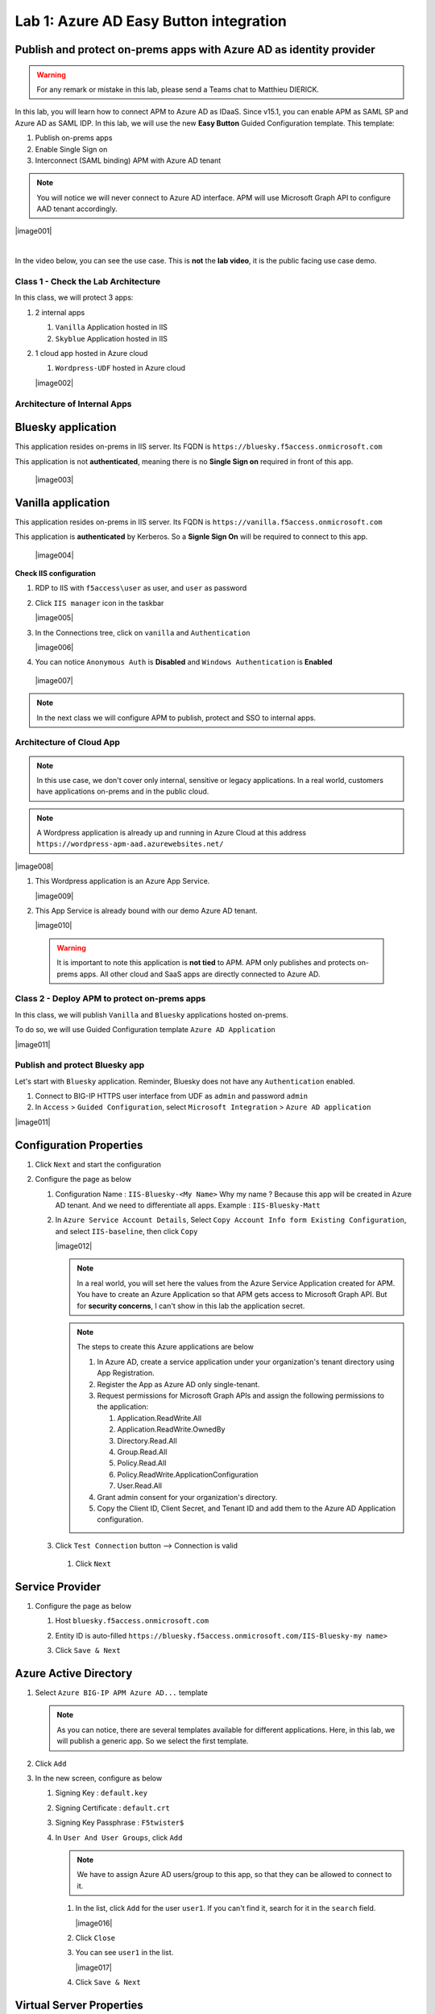 Lab 1: Azure AD Easy Button integration
=============================================

Publish and protect on-prems apps with Azure AD as identity provider
********************************************************************

.. warning :: For any remark or mistake in this lab, please send a Teams chat to Matthieu DIERICK.

In this lab, you will learn how to connect APM to Azure AD as IDaaS. Since v15.1, you can enable APM as SAML SP and Azure AD as SAML IDP. 
In this lab, we will use the new **Easy Button** Guided Configuration template. This template:

#. Publish on-prems apps
#. Enable Single Sign on
#. Interconnect (SAML binding) APM with Azure AD tenant

.. note :: You will notice we will never connect to Azure AD interface. APM will use Microsoft Graph API to configure AAD tenant accordingly.


|image001|


|

In the video below, you can see the use case. This is **not** the **lab video**, it is the public facing use case demo.

.. raw:: html

    <div style="text-align: center; margin-bottom: 2em;">
    <iframe width="896" height="504" src="https://www.youtube.com/embed/6NDUaDz7NQE" frameborder="0" allow="accelerometer; autoplay; encrypted-media; gyroscope; picture-in-picture" allowfullscreen></iframe>
    </div>




Class 1 - Check the Lab Architecture
####################################

In this class, we will protect 3 apps:

#. 2 internal apps
   
   #. ``Vanilla`` Application hosted in IIS
   #. ``Skyblue`` Application hosted in IIS

#. 1 cloud app hosted in Azure cloud

   #. ``Wordpress-UDF`` hosted in Azure cloud

   |image002|


Architecture of Internal Apps
#############################

Bluesky application
*******************

This application resides on-prems in IIS server. Its FQDN is ``https://bluesky.f5access.onmicrosoft.com`` 

This application is not **authenticated**, meaning there is no **Single Sign on** required in front of this app.

   |image003|


Vanilla application
*******************

This application resides on-prems in IIS server. Its FQDN is ``https://vanilla.f5access.onmicrosoft.com`` 

This application is **authenticated** by Kerberos. So a **Signle Sign On** will be required to connect to this app.

   |image004|



**Check IIS configuration**

#. RDP to IIS with ``f5access\user`` as user, and ``user`` as password
#. Click ``IIS manager`` icon in the taskbar

   |image005|

#. In the Connections tree, click on ``vanilla`` and ``Authentication``

   |image006|

#. You can notice ``Anonymous Auth`` is **Disabled** and ``Windows Authentication`` is **Enabled**

  |image007|

.. note :: In the next class we will configure APM to publish, protect and SSO to internal apps.


Architecture of Cloud App
#########################

.. note :: In this use case, we don't cover only internal, sensitive or legacy applications. In a real world, customers have applications on-prems and in the public cloud.

.. note :: A Wordpress application is already up and running in Azure Cloud at this address ``https://wordpress-apm-aad.azurewebsites.net/``

|image008|




#. This Wordpress application is an Azure App Service.

   |image009|

#. This App Service is already bound with our demo Azure AD tenant.

   |image010|

 
 .. warning :: It is important to note this application is **not tied** to APM. APM only publishes and protects on-prems apps. All other cloud and SaaS apps are directly connected to Azure AD.

Class 2 - Deploy APM to protect on-prems apps
#############################################

In this class, we will publish ``Vanilla`` and ``Bluesky`` applications hosted on-prems.

To do so, we will use Guided Configuration template ``Azure AD Application`` 

|image011|

Publish and protect Bluesky app
###############################

Let's start with ``Bluesky`` application. Reminder, Bluesky does not have any ``Authentication`` enabled. 

#. Connect to BIG-IP HTTPS user interface from UDF as ``admin`` and password ``admin``
#. In ``Access`` > ``Guided Configuration``, select ``Microsoft Integration`` > ``Azure AD application`` 


|image011|



Configuration Properties
************************

#. Click ``Next`` and start the configuration
#. Configure the page as below

   #. Configuration Name : ``IIS-Bluesky-<My Name>``  Why my name ? Because this app will be created in Azure AD tenant. And we need to differentiate all apps. Example : ``IIS-Bluesky-Matt``
   #. In ``Azure Service Account Details``, Select ``Copy Account Info form Existing Configuration``, and select ``IIS-baseline``, then click ``Copy``

      |image012|


    
      .. note:: In a real world, you will set here the values from the Azure Service Application created for APM. You have to create an Azure Application so that APM gets access to Microsoft Graph API. But for **security concerns**, I can't show in this lab the application secret.

      .. note:: The steps to create this Azure applications are below

         #. In Azure AD, create a service application under your organization's tenant directory using App Registration.
         #. Register the App as Azure AD only single-tenant.
         #. Request permissions for Microsoft Graph APIs and assign the following permissions to the application:
            
            #. Application.ReadWrite.All
            #. Application.ReadWrite.OwnedBy
            #. Directory.Read.All
            #. Group.Read.All
            #. Policy.Read.All
            #. Policy.ReadWrite.ApplicationConfiguration
            #. User.Read.All
         #. Grant admin consent for your organization's directory.
         #. Copy the Client ID, Client Secret, and Tenant ID and add them to the Azure AD Application configuration.

   #. Click ``Test Connection`` button --> Connection is valid

      |image013|

    #. Click ``Next``


Service Provider
****************

#. Configure the page as below

   #. Host ``bluesky.f5access.onmicrosoft.com``
   #. Entity ID is auto-filled ``https://bluesky.f5access.onmicrosoft.com/IIS-Bluesky-my name>``

      |image014|

   #. Click ``Save & Next``


Azure Active Directory
**********************

#. Select ``Azure BIG-IP APM Azure AD...`` template

   .. note :: As you can notice, there are several templates available for different applications. Here, in this lab, we will publish a generic app. So we select the first template.

#. Click ``Add``
#. In the new screen, configure as below

   #. Signing Key : ``default.key``
   #. Signing Certificate : ``default.crt``
   #. Signing Key Passphrase : ``F5twister$``

      |image015|

    

   #. In ``User And User Groups``, click ``Add``

      .. note :: We have to assign Azure AD users/group to this app, so that they can be allowed to connect to it.

      #. In the list, click ``Add`` for the user ``user1``. If you can't find it, search for it in the ``search`` field.
         

         |image016|

                

      #. Click ``Close``
      #. You can see ``user1`` in the list.

         |image017|

 
      #. Click ``Save & Next``

Virtual Server Properties
*************************

#. Configure the VS as below

   #. IP address : ``10.1.10.104``
   #. ``ClientSSL`` profile. We will get a TLS warning in the browser, but it does not matter for this lab.

      |image018|



#. Click ``Save & Next``


Pool Properties
***************

#. Select ``Create New``
#. In Pool Servers, select ``/Common/10.1.20.9`` This is the IIS server.

   |image019|




Session Management Properties
*****************************

#. Nothing to change, click ``Save & Next``

Deploy your app template
************************

#. Click ``Deploy``

   |image020|


#. Behind the scene, the deployment creates an ``Azure Enterprise Application`` for ``Bluesky``. We can see it in ``Azure portal`` (you don't have access in this lab). With this Enterprise Application, Azure knows where to redirect the user when authenticated. And this app has the certificate and key used to sign the SAML assertion.

   |image021|


Test your deployment
********************

#. RDP to Win10 machine as ``user`` and password ``user``
#. Open ``Microsoft Edge`` browser - icon is on the Desktop
#. Click on the ``bookmark`` ``Bluesky``
#. You will be redirected to Azure AD login page. Login as ``user1@f5access.onmicrosoft.com``, and for the password please ask to the instructor.

   .. warning :: Don't reset or change the password so that all students can use it.

   |image022|



#. You are redirected to APM with a SAML assertion, and can access to Bluesky application

   |image023|

Publish and protect Vanilla app
###############################

Let's continue with ``Vanilla`` application. Reminder, Vanilla application as ``Authentication`` enabled with Kerberos auth. So, we will need to enable ``Kerberos Constrained Delegation``. 

#. Connect to BIG-IP HTTPS user interface from UDF as ``admin`` and password ``admin``
#. In ``Access`` > ``Guided Configuration``, select ``Microsoft Integration`` > ``Azure AD application`` 

   .. note :: As you can notice, we deploy one template per application

   |image011|



Configuration Properties
************************

#. Click ``Next`` and start the configuration
#. Configure the page as below

   #. Configuration Name : ``IIS-Vanilla-<My Name>``  Why my name ? Because this app will be created in Azure AD tenant. And we need to differentiate all apps. 
   #. Enable ``Single Sign-on (SSO)``

      |image024|



      

   #. In ``Azure Service Account Details``, Select ``Copy Account Info form Existing Configuration``, and select ``IIS-baseline``, then click ``Copy``


      |image025|



      
      .. note:: In a real world, you will set here the values from the Azure Service Application created for APM. You have to create an Azure Application so that APM get access to Microsoft Graph API. But for **security concerns**, I can't show in this lab the application secret.

      .. note:: The steps to create this Azure applications are below

         #. In Azure AD, create a service application under your organization's tenant directory using App Registration.
         #. Register the App as Azure AD only single-tenant.
         #. Request permissions for Microsoft Graph APIs and assign the following permissions to the application:
            
            #. Application.ReadWrite.All
            #. Application.ReadWrite.OwnedBy
            #. Directory.Read.All
            #. Group.Read.All
            #. Policy.Read.All
            #. Policy.ReadWrite.ApplicationConfiguration
            #. User.Read.All
         #. Grant admin consent for your organization's directory.
         #. Copy the Client ID, Client Secret, and Tenant ID and add them to the Azure AD Application configuration.

   #. Click ``Test Connection`` button --> Connection is valid

      |image026|




   #. Click Next


Service Provider
****************

#. Configure the page as below

   #. Host ``vanilla.f5access.onmicrosoft.com``
   #. Entity ID is auto-filled ``https://vanilla.f5access.onmicrosoft.com/IIS-Bluesky-my name>``


      |image027|




   #. Click ``Save & Next``


Azure Active Directory
**********************

#. Select ``Azure BIG-IP APM Azure AD...`` template

   .. note :: As you can notice, there are several templates available for different applications. Here, in this lab, we will publish a generic app. So we select the first template.

#. Click ``Add``
#. In the new screen, configure as below.

   #. Signing Key : ``default.key``
   #. Signing Certificate : ``default.crt``
   #. Signing Key Passphrase : ``F5twister$``

      |image028|

  

   #. In ``User And User Groups``, click ``Add``

      .. note :: We have to assign Azure AD users/group to this app, so that they can be allowed to connect to it.

      #. In the list, click ``Add`` for the user ``user1``. If you can't find it, search for it in the ``search`` field.
         
         |image029|

        

      #. Click ``Close``
      #. You can see ``user1`` in the list.

         |image030|




      #. Click ``Save & Next``

Virtual Server Properties
*************************

#. Configure the VS as below

   #. IP address : ``10.1.10.103``
   #. ``ClientSSL`` profile. We will get a TLS warning in the browser, but it does not matter for this lab.


      |image031|



#. Click ``Save & Next``


Pool Properties
***************

#. Select ``Create New``
#. In Pool Servers, select ``/Common/10.1.20.9`` This is the IIS server.

   |image032|




Single Sign-On Settings
***********************

#. In ``Selected Single Sign-on Type``, select ``Kerberos``, and select ``Advanced Settings``

   |image033|

    

#. In ``Credentials Source``, fill as below

    #. Username Source : ``session.saml.last.identity``
    #. Delete User Realm Source value - keep it empty. The domain is similar between Azure AD and on-prems AD.

#. In ``SSO Method Configuration``, fill as below

    #. Kerberos Realm : ``f5access.onmicrosoft.com``
    #. Account name : ``host/apm-deleg.f5access.onmicrosoft.com``
    #. Account Password : ``F5twister$``
    #. KDC : ``10.1.20.8``
    #. UPN Support : ``Enaled``
    #. SPN Pattern : ``HTTP/%s@f5access.onmicrosoft.com``

      |image034|


#. Click ``Save & Next``



Session Management Properties
*****************************

#. Nothing to change, click ``Save & Next``

Deploy your app template
************************

#. Click ``Deploy``

   |image035|




#. Behind the scene, the deployment creates an ``Azure Enterprise Application`` for ``Bluesky``. We can see it in ``Azure portal`` (you don't have access in this lab). With this Enterprise Application, Azure knows where to redirect you when authenticated. And this app has the certificate and key used to sign the SAML assertion.

   |image036|





Test your deployment
********************

#. RDP to Win10 machine as ``user`` and password ``user``
#. Open ``Microsoft Edge`` browser - icon is on the Desktop
#. Click on the ``bookmark`` ``Vanilla``
#. You will be redirected to Azure AD login page - only if your previous session with ``Bluesky`` expired in APM. Login as ``user1@f5access.onmicrosoft.com``, and for the password please ask to your instructor (if you are prompted). But as you already authenticated against Azure AD, you still have a session in Azure AD.

   |image037|


   

#. You are redirected to APM with a SAML assertion, and can access to Vanilla application.
#. APM did ``Single Sign-on`` with Vanilla application (Kerberos Constrained Delegation)

   |image038|
  
#. Click ``Bluesky`` bookmark, you can access ``Bluesky`` application as well.
#. Extra lab, enable ``Inspect mode`` in Edge, and follow the SAML redirections to understand the workflow.

Class 3 - Leverage Azure AD to protect Cloud Apps
#################################################

In this class, we will check that ``user1`` can access any cloud app federated with Azure AD.

The current config
******************

In a real world, companies deploy applications ``on-prems`` and in ``public clouds``. If the company uses **Azure AD as IDaaS**, it will federate all cloud apps with this Azure AD tenant.

This is what we prepared for you in this lab. This application is **federated** with our Azure AD tenant.

You have **nothing** to configure on APM side, as everything is dealed between the ``cloud app`` and ``Azure AD``. In Azure portal, we configured ``Oauth`` for the cloud app, so that every user reaching this app will be redirected to Azure login page.

   |image039|




Test your deployment
********************

#. RDP to Win10 machine as ``user`` and password ``user``
#. Open ``Microsoft Edge`` browser - icon is on the Desktop
#. Click on the ``bookmark`` ``Wordpress Cloud App``
#. You will be redirected to Azure AD login page (it can take a while - look at the address bar). Login as ``user1@f5access.onmicrosoft.com``, and for the password please ask to the instructor (if prompted). You already have a session up and running in Azure AD, from previous class.
#. You are redirected to the ``cloud app`` in Azure cloud, and can access to Wordpress-UDF application.

   |image040|


Class 4 - Clean up the lab
##########################

.. warning :: In order to keep the Azure AD tenant clean, it is important you delete your application in Guided Configuration, when your demo is finished.

#. In Guided Configuration menu, click on the ``Undeploy`` icon, then ``OK``

   |image041|


   

#. When finished, click on ``Delete`` icon

   |image042|




.. note :: Thanks a lot, you cleaned up your config on both sides (APM and AAD). FYI, all old deployments will be deleted automatically in Azure AD.




.. |image001| image:: media/lab01/001.png
   :align: center
   :scale: 70%
.. |image002| image:: media/lab01/002.png
   :align: center
.. |image003| image:: media/lab01/003.png
   :align: center
.. |image004| image:: media/lab01/004.png
   :align: center
.. |image005| image:: media/lab01/005.png
   :align: center
   :scale: 50%
.. |image006| image:: media/lab01/006.png
   :align: center
   :scale: 50%
.. |image007| image:: media/lab01/007.png
   :align: center
   :scale: 50%
.. |image008| image:: media/lab01/008.png
   :align: center
.. |image009| image:: media/lab01/009.png
   :align: center
.. |image010| image:: media/lab01/010.png
   :align: center
   :scale: 50%
.. |image011| image:: media/lab01/011.png
   :align: center
.. |image012| image:: media/lab01/012.png
   :align: center
   :scale: 50%
.. |image013| image:: media/lab01/013.png
   :scale: 50%
.. |image014| image:: media/lab01/014.png
   :scale: 50%
.. |image015| image:: media/lab01/015.png
   :scale: 50%
.. |image016| image:: media/lab01/016.png
   :align: center
.. |image017| image:: media/lab01/017.png
   :align: center
.. |image018| image:: media/lab01/018.png
   :align: center
.. |image019| image:: media/lab01/019.png
   :align: center
.. |image020| image:: media/lab01/020.png
   :align: center
.. |image021| image:: media/lab01/021.png
   :align: center
   :scale: 50%
.. |image022| image:: media/lab01/022.png
   :align: center
   :scale: 50%
.. |image023| image:: media/lab01/023.png
   :align: center
   :scale: 50%
.. |image024| image:: media/lab01/024.png
   :align: center
   :scale: 50%
.. |image025| image:: media/lab01/025.png
   :align: center
   :scale: 50%
.. |image026| image:: media/lab01/026.png
   :scale: 50%
.. |image027| image:: media/lab01/027.png
   :scale: 50%
.. |image028| image:: media/lab01/028.png
   :scale: 50%
.. |image029| image:: media/lab01/029.png
   :align: center
.. |image030| image:: media/lab01/030.png
   :align: center 
.. |image031| image:: media/lab01/031.png
   :align: center
.. |image032| image:: media/lab01/032.png
   :align: center
.. |image033| image:: media/lab01/033.png
   :align: center
.. |image034| image:: media/lab01/034.png
   :align: center 
.. |image035| image:: media/lab01/035.png
   :align: center 
.. |image036| image:: media/lab01/036.png
   :align: center
   :scale: 50%
.. |image037| image:: media/lab01/037.png
   :align: center
   :scale: 50%     
.. |image038| image:: media/lab01/038.png
   :align: center
   :scale: 50%
.. |image039| image:: media/lab01/039.png
   :align: center
   :scale: 50%
.. |image040| image:: media/lab01/040.png
   :align: center
   :scale: 50%         
.. |image041| image:: media/lab01/041.png
   :align: center
.. |image042| image:: media/lab01/042.png
   :align: center      
   


